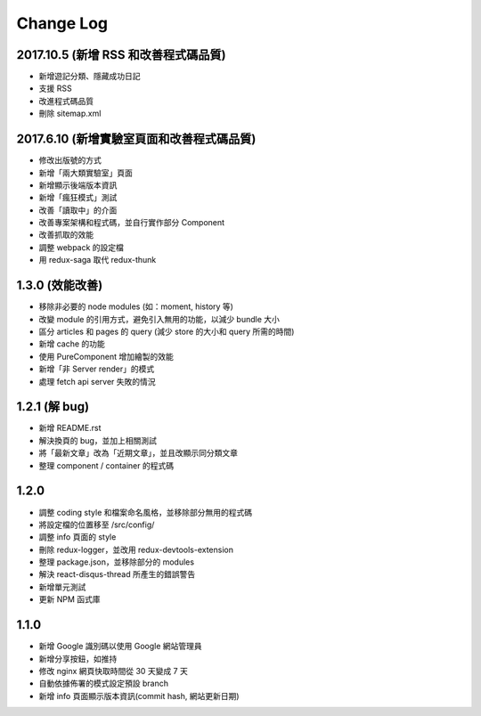 Change Log
##########

2017.10.5 (新增 RSS 和改善程式碼品質)
===========================

* 新增遊記分類、隱藏成功日記
* 支援 RSS
* 改進程式碼品質
* 刪除 sitemap.xml

2017.6.10 (新增實驗室頁面和改善程式碼品質)
===========================

* 修改出版號的方式
* 新增「兩大類實驗室」頁面
* 新增顯示後端版本資訊
* 新增「瘋狂模式」測試
* 改善「讀取中」的介面
* 改善專案架構和程式碼，並自行實作部分 Component
* 改善抓取的效能
* 調整 webpack 的設定檔
* 用 redux-saga 取代 redux-thunk

1.3.0 (效能改善)
============

* 移除非必要的 node modules (如：moment, history 等)
* 改變 module 的引用方式，避免引入無用的功能，以減少 bundle 大小
* 區分 articles 和 pages 的 query (減少 store 的大小和 query 所需的時間)
* 新增 cache 的功能
* 使用 PureComponent 增加繪製的效能
* 新增「非 Server render」的模式
* 處理 fetch api server 失敗的情況

1.2.1 (解 bug)
=============

* 新增 README.rst
* 解決換頁的 bug，並加上相關測試
* 將「最新文章」改為「近期文章」，並且改顯示同分類文章
* 整理 component / container 的程式碼

1.2.0
=====

* 調整 coding style 和檔案命名風格，並移除部分無用的程式碼
* 將設定檔的位置移至 /src/config/
* 調整 info 頁面的 style
* 刪除 redux-logger，並改用 redux-devtools-extension
* 整理 package.json，並移除部分的 modules
* 解決 react-disqus-thread 所產生的錯誤警告
* 新增單元測試
* 更新 NPM 函式庫

1.1.0
=====

* 新增 Google 識別碼以使用 Google 網站管理員
* 新增分享按鈕，如推持
* 修改 nginx 網頁快取時間從 30 天變成 7 天
* 自動依據佈署的模式設定預設 branch
* 新增 info 頁面顯示版本資訊(commit hash, 網站更新日期)
